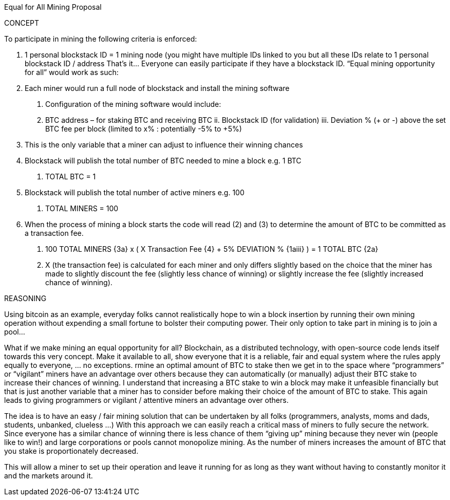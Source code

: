 Equal for All Mining Proposal

CONCEPT

To participate in mining the following criteria is enforced:

1.	1 personal blockstack ID = 1 mining node (you might have multiple IDs linked to you but all these IDs relate to 1 personal blockstack ID / address
That’s it… Everyone can easily participate if they have a blockstack ID.
“Equal mining opportunity for all” would work as such:
1.	Each miner would run a full node of blockstack and install the mining software
a.	Configuration of the mining software would include:
i.	BTC address – for staking BTC and receiving BTC
ii.	Blockstack ID (for validation)
iii.	Deviation % (+ or -) above the set BTC fee per block (limited to x% : potentially -5% to +5%)
1.	This is the only variable that a miner can adjust to influence their winning chances
2.	Blockstack will publish the total number of BTC needed to mine a block e.g. 1 BTC
a.	TOTAL BTC = 1
3.	Blockstack will publish the total number of active miners e.g. 100
a.	TOTAL MINERS = 100
4.	When the process of mining a block starts the code will read (2) and (3) to determine the amount of BTC to be committed as a transaction fee.
a.	100 TOTAL MINERS {3a} x ( X Transaction Fee {4} + 5% DEVIATION % {1aiii} ) = 1 TOTAL BTC {2a}
i.	X (the transaction fee) is calculated for each miner and only differs slightly based on the choice that the miner has made to slightly discount the fee (slightly less chance of winning) or slightly increase the fee (slightly increased chance of winning).

REASONING

Using bitcoin as an example, everyday folks cannot realistically hope to win a block insertion by running their own mining operation without expending a small fortune to bolster their computing power. Their only option to take part in mining is to join a pool… 

What if we make mining an equal opportunity for all? Blockchain, as a distributed technology, with open-source code lends itself towards this very concept. Make it available to all, show everyone that it is a reliable, fair and equal system where the rules apply equally to everyone, … no exceptions. 
rmine an optimal amount of BTC to stake then we get in to the space where “programmers” or “vigilant” miners have an advantage over others because they can automatically (or manually) adjust their BTC stake to increase their chances of winning. I understand that increasing a BTC stake to win a block may make it unfeasible financially but that is just another variable that a miner has to consider before making their choice of the amount of BTC to stake. This again leads to giving programmers or vigilant / attentive miners an advantage over others.

The idea is to have an easy / fair mining solution that can be undertaken by all folks (programmers, analysts, moms and dads, students, unbanked, clueless …) With this approach we can easily reach a critical mass of miners to fully secure the network. Since everyone has a similar chance of winning there is less chance of them “giving up” mining because they never win (people like to win!) and large corporations or pools cannot monopolize mining. As the number of miners increases the amount of BTC that you stake is proportionately decreased. 

This will allow a miner to set up their operation and leave it running for as long as they want without having to constantly monitor it and the markets around it. 
